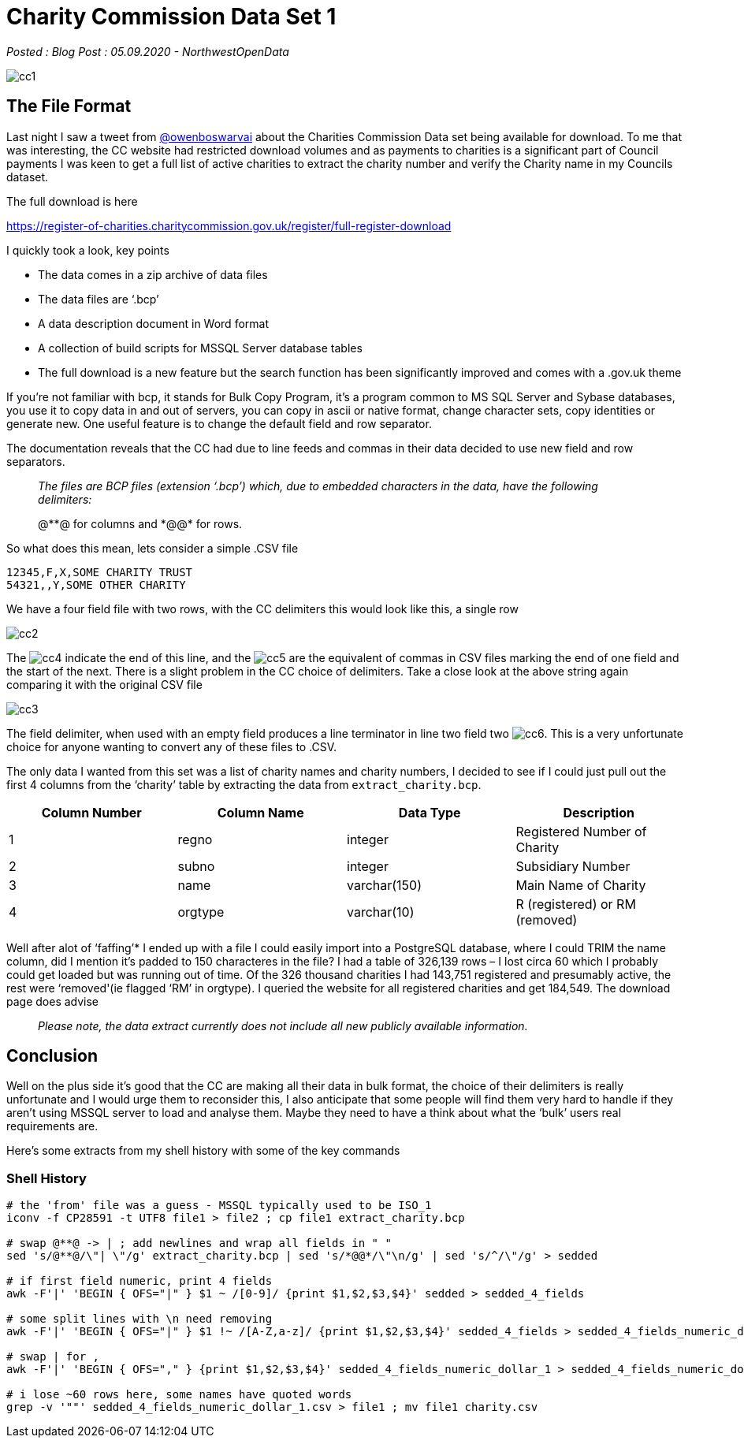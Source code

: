 = Charity Commission Data Set 1

:author: NorthwestOpenData
:revdate: 05.09.2020
:revremark: Blog Post

_Posted : {revremark} : {revdate} - {author}_

image::cc1.png[]

== The File Format

Last night I saw a tweet from https://twitter.com/owenboswarva[@owenboswarvai]
about the Charities Commission Data set being available for download. To me
that was interesting, the CC website had restricted download volumes and as
payments to charities is a significant part of Council payments I was keen to
get a full list of active charities to extract the charity number and verify
the Charity name in my Councils dataset.

The full download is here

https://register-of-charities.charitycommission.gov.uk/register/full-register-download

I quickly took a look, key points

* The data comes in a zip archive of data files
* The data files are ‘.bcp’
* A data description document in Word format
* A collection of build scripts for MSSQL Server database tables
* The full download is a new feature but the search function has been
significantly improved and comes with a .gov.uk theme

If you’re not familiar with bcp, it stands for Bulk Copy Program, it’s a
program common to MS SQL Server and Sybase databases, you use it to copy data
in and out of servers, you can copy in ascii or native format, change character
sets, copy identities or generate new. One useful feature is to change the
default field and row separator.

The documentation reveals that the CC had due to line feeds and commas in their
data decided to use new field and row separators.

[quote]
____
_The files are BCP files (extension ‘.bcp’) which, due to
embedded characters in the data, have the following delimiters:_


@\**@ for columns and
*@@* for rows.
____

So what does this mean, lets consider a simple .CSV file

----
12345,F,X,SOME CHARITY TRUST
54321,,Y,SOME OTHER CHARITY
----

We have a four field file with two rows, with the CC delimiters this would look
like this, a single row

image::cc2.png[]

The image:cc4.png[] indicate the end of this line, and the image:cc5.png[] are the equivalent of
commas in CSV files marking the end of one field and the start of the next.
There is a slight problem in the CC choice of delimiters. Take a close look at
the above string again comparing it with the original CSV file

image::cc3.png[]

The field delimiter, when used with an empty field produces a line terminator
in line two field two image:cc6.png[]. This is a very unfortunate choice for anyone
wanting to convert any of these files to .CSV.

The only data I wanted from this set was a list of charity names and charity
numbers, I decided to see if I could just pull out the first 4 columns from the
‘charity’ table by extracting the data from `extract_charity.bcp`.

[options="header"]
|===
| Column Number	| Column Name | Data Type | Description

|1 |	regno	| integer	| Registered Number of Charity
|2 |	subno	| integer	| Subsidiary Number
|3 |	name	| varchar(150)	| Main Name of Charity
|4 | 	orgtype	| varchar(10)	| R (registered) or RM (removed)
|===

Well after alot of ‘faffing’​*​ I ended up with a file I could easily
import into a PostgreSQL database, where I could TRIM the name column, did I
mention it’s padded to 150 characteres in the file? I had a table of 326,139
rows – I lost circa 60 which I probably could get loaded but was running out of
time. Of the 326 thousand charities I had 143,751 registered and presumably
active, the rest were ‘removed'(ie flagged ‘RM’ in orgtype). I queried the
website for all registered charities and get 184,549. The download page does
advise

[quote]
____
_Please note, the data extract currently does not include all new publicly available information._
____


== Conclusion
Well on the plus side it’s good that the CC are making all their data in bulk
format, the choice of their delimiters is really unfortunate and I would urge
them to reconsider this, I also anticipate that some people will find them very
hard to handle if they aren’t using MSSQL server to load and analyse them.
Maybe they need to have a think about what the ‘bulk’ users real requirements
are.

Here’s some extracts from my shell history with some of the key commands

=== Shell History
[source,bash]
----
# the 'from' file was a guess - MSSQL typically used to be ISO_1
iconv -f CP28591 -t UTF8 file1 > file2 ; cp file1 extract_charity.bcp

# swap @**@ -> | ; add newlines and wrap all fields in " "
sed 's/@**@/\"| \"/g' extract_charity.bcp | sed 's/*@@*/\"\n/g' | sed 's/^/\"/g' > sedded

# if first field numeric, print 4 fields
awk -F'|' 'BEGIN { OFS="|" } $1 ~ /[0-9]/ {print $1,$2,$3,$4}' sedded > sedded_4_fields

# some split lines with \n need removing
awk -F'|' 'BEGIN { OFS="|" } $1 !~ /[A-Z,a-z]/ {print $1,$2,$3,$4}' sedded_4_fields > sedded_4_fields_numeric_dollar_1

# swap | for ,
awk -F'|' 'BEGIN { OFS="," } {print $1,$2,$3,$4}' sedded_4_fields_numeric_dollar_1 > sedded_4_fields_numeric_dollar_1.csv

# i lose ~60 rows here, some names have quoted words
grep -v '""' sedded_4_fields_numeric_dollar_1.csv > file1 ; mv file1 charity.csv
----

